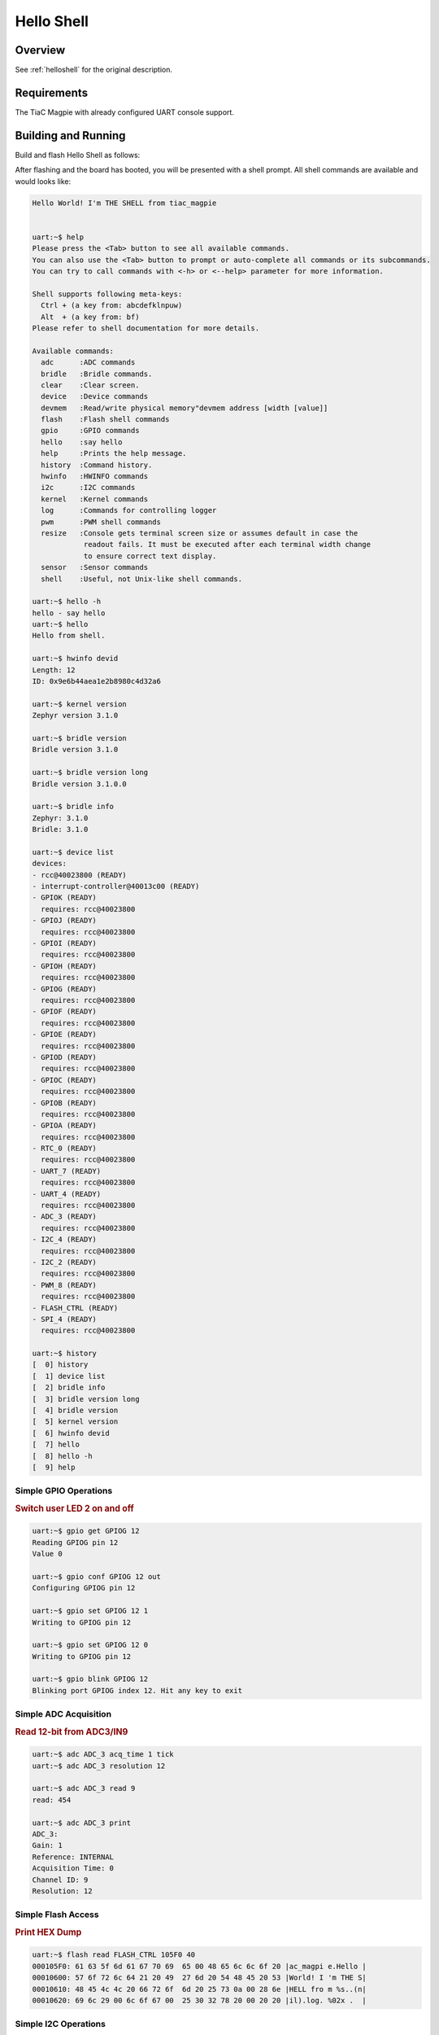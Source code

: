 .. _tiac_magpie_led_helloshell-sample:

Hello Shell
###########

Overview
********

See :ref:`helloshell` for the original description.

.. _tiac_magpie_led_helloshell-sample-requirements:

Requirements
************

The TiaC Magpie with already configured UART console support.

Building and Running
********************

Build and flash Hello Shell as follows:

.. zephyr-app-commands::
   :app: bridle/samples/helloshell
   :build-dir: helloshell-tiac_magpie
   :board: tiac_magpie
   :goals: build flash
   :host-os: unix

After flashing and the board has booted, you will be presented with a shell
prompt. All shell commands are available and would looks like:

.. code-block:: console

   Hello World! I'm THE SHELL from tiac_magpie


   uart:~$ help
   Please press the <Tab> button to see all available commands.
   You can also use the <Tab> button to prompt or auto-complete all commands or its subcommands.
   You can try to call commands with <-h> or <--help> parameter for more information.

   Shell supports following meta-keys:
     Ctrl + (a key from: abcdefklnpuw)
     Alt  + (a key from: bf)
   Please refer to shell documentation for more details.

   Available commands:
     adc      :ADC commands
     bridle   :Bridle commands.
     clear    :Clear screen.
     device   :Device commands
     devmem   :Read/write physical memory"devmem address [width [value]]
     flash    :Flash shell commands
     gpio     :GPIO commands
     hello    :say hello
     help     :Prints the help message.
     history  :Command history.
     hwinfo   :HWINFO commands
     i2c      :I2C commands
     kernel   :Kernel commands
     log      :Commands for controlling logger
     pwm      :PWM shell commands
     resize   :Console gets terminal screen size or assumes default in case the
               readout fails. It must be executed after each terminal width change
               to ensure correct text display.
     sensor   :Sensor commands
     shell    :Useful, not Unix-like shell commands.

   uart:~$ hello -h
   hello - say hello
   uart:~$ hello
   Hello from shell.

   uart:~$ hwinfo devid
   Length: 12
   ID: 0x9e6b44aea1e2b8980c4d32a6

   uart:~$ kernel version
   Zephyr version 3.1.0

   uart:~$ bridle version
   Bridle version 3.1.0

   uart:~$ bridle version long
   Bridle version 3.1.0.0

   uart:~$ bridle info
   Zephyr: 3.1.0
   Bridle: 3.1.0

   uart:~$ device list
   devices:
   - rcc@40023800 (READY)
   - interrupt-controller@40013c00 (READY)
   - GPIOK (READY)
     requires: rcc@40023800
   - GPIOJ (READY)
     requires: rcc@40023800
   - GPIOI (READY)
     requires: rcc@40023800
   - GPIOH (READY)
     requires: rcc@40023800
   - GPIOG (READY)
     requires: rcc@40023800
   - GPIOF (READY)
     requires: rcc@40023800
   - GPIOE (READY)
     requires: rcc@40023800
   - GPIOD (READY)
     requires: rcc@40023800
   - GPIOC (READY)
     requires: rcc@40023800
   - GPIOB (READY)
     requires: rcc@40023800
   - GPIOA (READY)
     requires: rcc@40023800
   - RTC_0 (READY)
     requires: rcc@40023800
   - UART_7 (READY)
     requires: rcc@40023800
   - UART_4 (READY)
     requires: rcc@40023800
   - ADC_3 (READY)
     requires: rcc@40023800
   - I2C_4 (READY)
     requires: rcc@40023800
   - I2C_2 (READY)
     requires: rcc@40023800
   - PWM_8 (READY)
     requires: rcc@40023800
   - FLASH_CTRL (READY)
   - SPI_4 (READY)
     requires: rcc@40023800

   uart:~$ history
   [  0] history
   [  1] device list
   [  2] bridle info
   [  3] bridle version long
   [  4] bridle version
   [  5] kernel version
   [  6] hwinfo devid
   [  7] hello
   [  8] hello -h
   [  9] help

Simple GPIO Operations
======================

.. rubric:: Switch user LED 2 on and off

.. code-block:: console

   uart:~$ gpio get GPIOG 12
   Reading GPIOG pin 12
   Value 0

   uart:~$ gpio conf GPIOG 12 out
   Configuring GPIOG pin 12

   uart:~$ gpio set GPIOG 12 1
   Writing to GPIOG pin 12

   uart:~$ gpio set GPIOG 12 0
   Writing to GPIOG pin 12

   uart:~$ gpio blink GPIOG 12
   Blinking port GPIOG index 12. Hit any key to exit

Simple ADC Acquisition
======================

.. rubric:: Read 12-bit from ADC3/IN9

.. code-block:: console

   uart:~$ adc ADC_3 acq_time 1 tick
   uart:~$ adc ADC_3 resolution 12

   uart:~$ adc ADC_3 read 9
   read: 454

   uart:~$ adc ADC_3 print
   ADC_3:
   Gain: 1
   Reference: INTERNAL
   Acquisition Time: 0
   Channel ID: 9
   Resolution: 12

Simple Flash Access
===================

.. rubric:: Print HEX Dump

.. code-block:: console

   uart:~$ flash read FLASH_CTRL 105F0 40
   000105F0: 61 63 5f 6d 61 67 70 69  65 00 48 65 6c 6c 6f 20 |ac_magpi e.Hello |
   00010600: 57 6f 72 6c 64 21 20 49  27 6d 20 54 48 45 20 53 |World! I 'm THE S|
   00010610: 48 45 4c 4c 20 66 72 6f  6d 20 25 73 0a 00 28 6e |HELL fro m %s..(n|
   00010620: 69 6c 29 00 6c 6f 67 00  25 30 32 78 20 00 20 20 |il).log. %02x .  |

Simple I2C Operations
=====================

.. rubric:: Scan I2C bus 2

.. code-block:: console

   uart:~$ i2c scan I2C_2
        0  1  2  3  4  5  6  7  8  9  a  b  c  d  e  f
   00:             -- -- -- -- -- -- -- -- -- -- -- --
   10: -- -- -- -- -- -- -- -- -- -- -- -- -- -- -- --
   20: 20 21 -- -- -- -- -- -- -- -- -- -- -- -- -- --
   30: -- -- -- -- -- -- -- -- -- -- -- -- -- -- -- --
   40: 40 41 42 43 44 45 46 -- -- -- -- -- -- -- -- --
   50: -- -- -- -- -- -- -- -- -- -- -- -- -- -- -- --
   60: -- -- -- -- -- -- -- -- -- -- -- -- -- -- -- --
   70: -- -- -- -- -- -- -- --
   9 devices found on I2C_2

.. rubric:: Configure GPIO pins on first IO expander to output

.. code-block:: console

   uart:~$ i2c read_byte I2C_2 20 0
   Output: 0xc0

   uart:~$ i2c read_byte I2C_2 20 3
   Output: 0xff

   uart:~$ i2c write_byte I2C_2 20 3 0
   uart:~$ i2c read_byte I2C_2 20 3
   Output: 0x0

.. rubric:: Setup GPIO pins on first IO expander to output

* each odd GPIO to high(1)
* each even GPIO to low(0)

.. code-block:: console

   uart:~$ i2c read_byte I2C_2 20 1
   Output: 0xff

   uart:~$ i2c write_byte I2C_2 20 1 0x55
   uart:~$ i2c read_byte I2C_2 20 1
   Output: 0x55

   uart:~$ i2c read_byte I2C_2 20 0
   Output: 0x55
